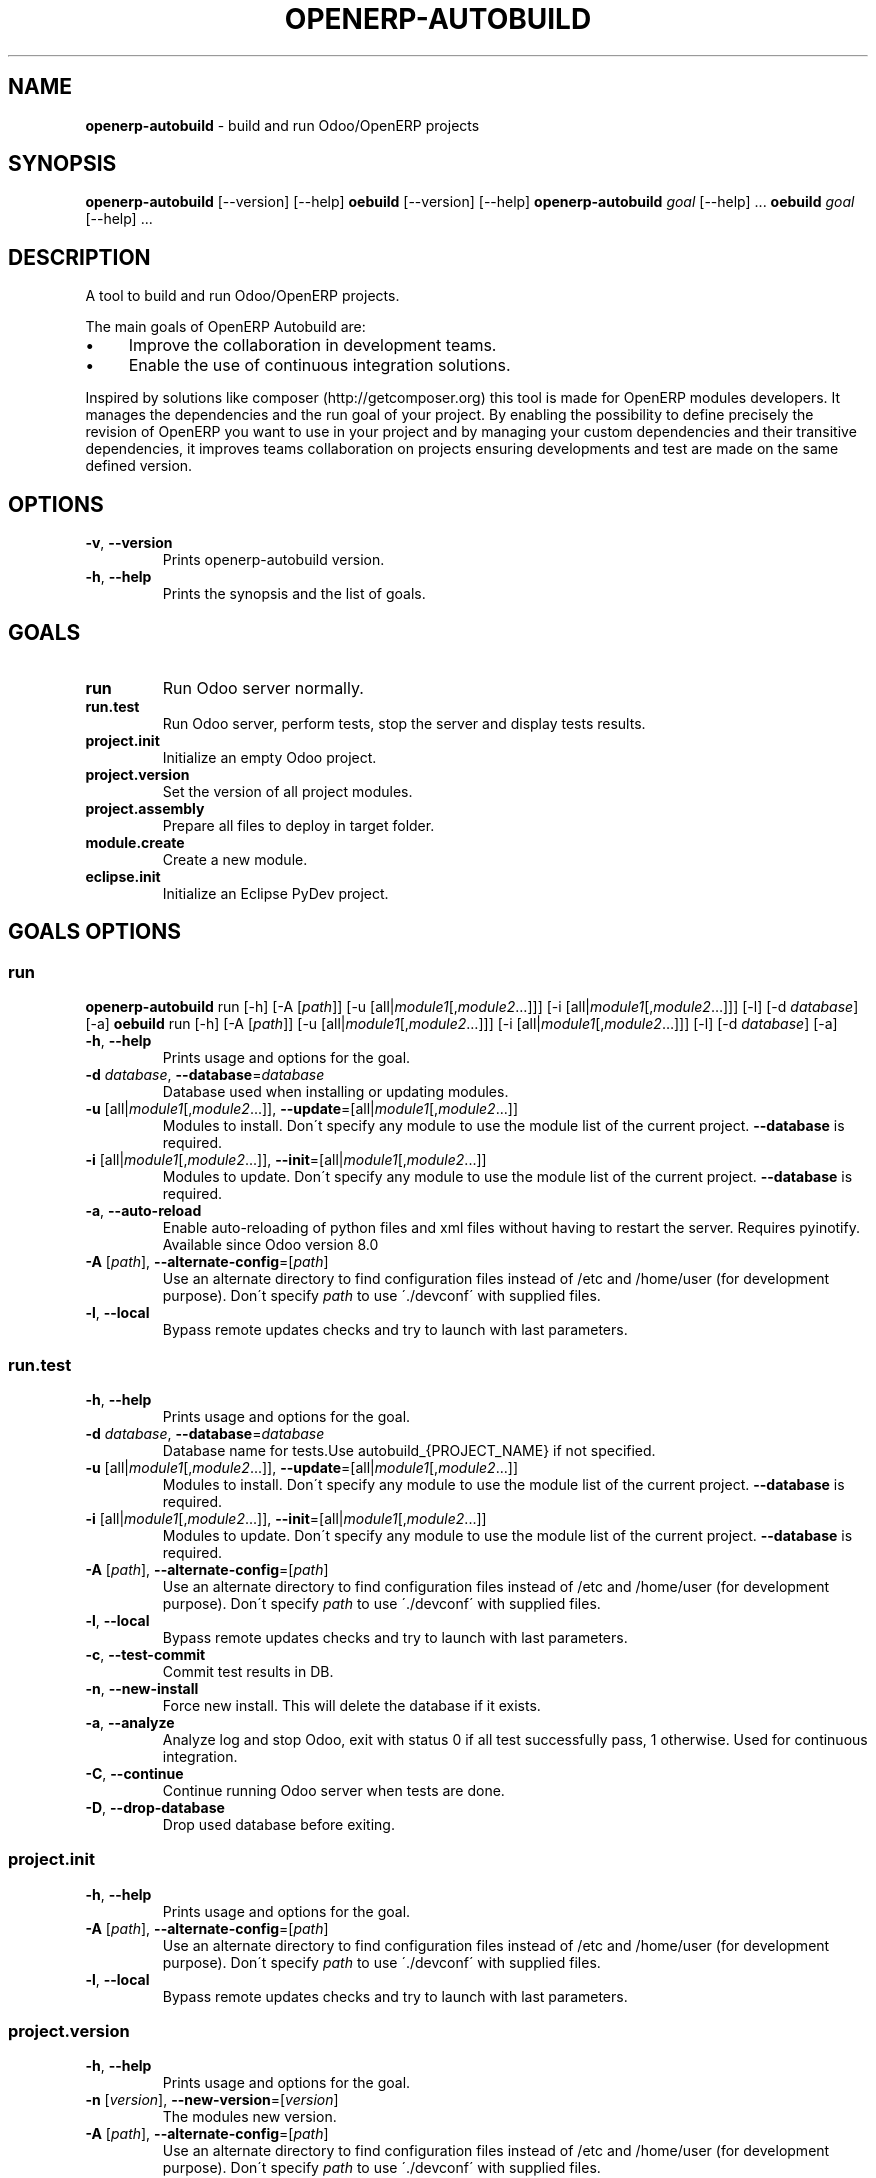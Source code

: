 .\" generated with Ronn/v0.7.3
.\" http://github.com/rtomayko/ronn/tree/0.7.3
.
.TH "OPENERP\-AUTOBUILD" "1" "2017-08-17" "Bluestar Solutions Sàrl" "OpenERP Autobuild"
.
.SH "NAME"
\fBopenerp\-autobuild\fR \- build and run Odoo/OpenERP projects
.
.SH "SYNOPSIS"
\fBopenerp\-autobuild\fR [\-\-version] [\-\-help] \fBoebuild\fR [\-\-version] [\-\-help] \fBopenerp\-autobuild\fR \fIgoal\fR [\-\-help] \.\.\. \fBoebuild\fR \fIgoal\fR [\-\-help] \.\.\.
.
.SH "DESCRIPTION"
A tool to build and run Odoo/OpenERP projects\.
.
.P
The main goals of OpenERP Autobuild are:
.
.IP "\(bu" 4
Improve the collaboration in development teams\.
.
.IP "\(bu" 4
Enable the use of continuous integration solutions\.
.
.IP "" 0
.
.P
Inspired by solutions like composer (http://getcomposer\.org) this tool is made for OpenERP modules developers\. It manages the dependencies and the run goal of your project\. By enabling the possibility to define precisely the revision of OpenERP you want to use in your project and by managing your custom dependencies and their transitive dependencies, it improves teams collaboration on projects ensuring developments and test are made on the same defined version\.
.
.SH "OPTIONS"
.
.TP
\fB\-v\fR, \fB\-\-version\fR
Prints openerp\-autobuild version\.
.
.TP
\fB\-h\fR, \fB\-\-help\fR
Prints the synopsis and the list of goals\.
.
.SH "GOALS"
.
.TP
\fBrun\fR
Run Odoo server normally\.
.
.TP
\fBrun\.test\fR
Run Odoo server, perform tests, stop the server and display tests results\.
.
.TP
\fBproject\.init\fR
Initialize an empty Odoo project\.
.
.TP
\fBproject\.version\fR
Set the version of all project modules\.
.
.TP
\fBproject\.assembly\fR
Prepare all files to deploy in target folder\.
.
.TP
\fBmodule\.create\fR
Create a new module\.
.
.TP
\fBeclipse\.init\fR
Initialize an Eclipse PyDev project\.
.
.SH "GOALS OPTIONS"
.
.SS "run"
\fBopenerp\-autobuild\fR run [\-h] [\-A [\fIpath\fR]] [\-u [all|\fImodule1\fR[,\fImodule2\fR…]]] [\-i [all|\fImodule1\fR[,\fImodule2\fR…]]] [\-l] [\-d \fIdatabase\fR] [\-a] \fBoebuild\fR run [\-h] [\-A [\fIpath\fR]] [\-u [all|\fImodule1\fR[,\fImodule2\fR…]]] [\-i [all|\fImodule1\fR[,\fImodule2\fR…]]] [\-l] [\-d \fIdatabase\fR] [\-a]
.
.TP
\fB\-h\fR, \fB\-\-help\fR
Prints usage and options for the goal\.
.
.TP
\fB\-d\fR \fIdatabase\fR, \fB\-\-database\fR=\fIdatabase\fR
Database used when installing or updating modules\.
.
.TP
\fB\-u\fR [all|\fImodule1\fR[,\fImodule2\fR\.\.\.]], \fB\-\-update\fR=[all|\fImodule1\fR[,\fImodule2\fR\.\.\.]]
Modules to install\. Don\'t specify any module to use the module list of the current project\. \fB\-\-database\fR is required\.
.
.TP
\fB\-i\fR [all|\fImodule1\fR[,\fImodule2\fR\.\.\.]], \fB\-\-init\fR=[all|\fImodule1\fR[,\fImodule2\fR\.\.\.]]
Modules to update\. Don\'t specify any module to use the module list of the current project\. \fB\-\-database\fR is required\.
.
.TP
\fB\-a\fR, \fB\-\-auto\-reload\fR
Enable auto\-reloading of python files and xml files without having to restart the server\. Requires pyinotify\. Available since Odoo version 8\.0
.
.TP
\fB\-A\fR [\fIpath\fR], \fB\-\-alternate\-config\fR=[\fIpath\fR]
Use an alternate directory to find configuration files instead of /etc and /home/user (for development purpose)\. Don\'t specify \fIpath\fR to use \'\./devconf\' with supplied files\.
.
.TP
\fB\-l\fR, \fB\-\-local\fR
Bypass remote updates checks and try to launch with last parameters\.
.
.SS "run\.test"
.
.TP
\fB\-h\fR, \fB\-\-help\fR
Prints usage and options for the goal\.
.
.TP
\fB\-d\fR \fIdatabase\fR, \fB\-\-database\fR=\fIdatabase\fR
Database name for tests\.Use autobuild_{PROJECT_NAME} if not specified\.
.
.TP
\fB\-u\fR [all|\fImodule1\fR[,\fImodule2\fR\.\.\.]], \fB\-\-update\fR=[all|\fImodule1\fR[,\fImodule2\fR\.\.\.]]
Modules to install\. Don\'t specify any module to use the module list of the current project\. \fB\-\-database\fR is required\.
.
.TP
\fB\-i\fR [all|\fImodule1\fR[,\fImodule2\fR\.\.\.]], \fB\-\-init\fR=[all|\fImodule1\fR[,\fImodule2\fR\.\.\.]]
Modules to update\. Don\'t specify any module to use the module list of the current project\. \fB\-\-database\fR is required\.
.
.TP
\fB\-A\fR [\fIpath\fR], \fB\-\-alternate\-config\fR=[\fIpath\fR]
Use an alternate directory to find configuration files instead of /etc and /home/user (for development purpose)\. Don\'t specify \fIpath\fR to use \'\./devconf\' with supplied files\.
.
.TP
\fB\-l\fR, \fB\-\-local\fR
Bypass remote updates checks and try to launch with last parameters\.
.
.TP
\fB\-c\fR, \fB\-\-test\-commit\fR
Commit test results in DB\.
.
.TP
\fB\-n\fR, \fB\-\-new\-install\fR
Force new install\. This will delete the database if it exists\.
.
.TP
\fB\-a\fR, \fB\-\-analyze\fR
Analyze log and stop Odoo, exit with status 0 if all test successfully pass, 1 otherwise\. Used for continuous integration\.
.
.TP
\fB\-C\fR, \fB\-\-continue\fR
Continue running Odoo server when tests are done\.
.
.TP
\fB\-D\fR, \fB\-\-drop\-database\fR
Drop used database before exiting\.
.
.SS "project\.init"
.
.TP
\fB\-h\fR, \fB\-\-help\fR
Prints usage and options for the goal\.
.
.TP
\fB\-A\fR [\fIpath\fR], \fB\-\-alternate\-config\fR=[\fIpath\fR]
Use an alternate directory to find configuration files instead of /etc and /home/user (for development purpose)\. Don\'t specify \fIpath\fR to use \'\./devconf\' with supplied files\.
.
.TP
\fB\-l\fR, \fB\-\-local\fR
Bypass remote updates checks and try to launch with last parameters\.
.
.SS "project\.version"
.
.TP
\fB\-h\fR, \fB\-\-help\fR
Prints usage and options for the goal\.
.
.TP
\fB\-n\fR [\fIversion\fR], \fB\-\-new\-version\fR=[\fIversion\fR]
The modules new version\.
.
.TP
\fB\-A\fR [\fIpath\fR], \fB\-\-alternate\-config\fR=[\fIpath\fR]
Use an alternate directory to find configuration files instead of /etc and /home/user (for development purpose)\. Don\'t specify \fIpath\fR to use \'\./devconf\' with supplied files\.
.
.TP
\fB\-l\fR, \fB\-\-local\fR
Bypass remote updates checks and try to launch with last parameters\.
.
.SS "project\.assembly"
.
.TP
\fB\-h\fR, \fB\-\-help\fR
Prints usage and options for the goal\.
.
.TP
\fB\-i\fR, \fB\-\-include\-odoo\fR
Include Odoo/OpenERP in target\.
.
.TP
\fB\-A\fR [\fIpath\fR], \fB\-\-alternate\-config\fR=[\fIpath\fR]
Use an alternate directory to find configuration files instead of /etc and /home/user (for development purpose)\. Don\'t specify \fIpath\fR to use \'\./devconf\' with supplied files\.
.
.TP
\fB\-l\fR, \fB\-\-local\fR
Bypass remote updates checks and try to launch with last parameters\.
.
.SS "module\.create"
.
.TP
\fB\-h\fR, \fB\-\-help\fR
Prints usage and options for the goal\.
.
.TP
\fB\-L\fR [\fIlong\-name\fR], \fB\-\-long\-name\fR=[\fIlong\-name\fR]
The module long name\.
.
.TP
\fB\-c\fR [\fIcategory\fR], \fB\-\-category\fR=[\fIcategory\fR]
The module long name\.
.
.TP
\fB\-A\fR [\fIpath\fR], \fB\-\-alternate\-config\fR=[\fIpath\fR]
Use an alternate directory to find configuration files instead of /etc and /home/user (for development purpose)\. Don\'t specify \fIpath\fR to use \'\./devconf\' with supplied files\.
.
.TP
\fB\-l\fR, \fB\-\-local\fR
Bypass remote updates checks and try to launch with last parameters\.
.
.SS "eclipse\.init"
.
.TP
\fB\-h\fR, \fB\-\-help\fR
Prints usage and options for the goal\.
.
.TP
\fB\-A\fR [\fIpath\fR], \fB\-\-alternate\-config\fR=[\fIpath\fR]
Use an alternate directory to find configuration files instead of /etc and /home/user (for development purpose)\. Don\'t specify \fIpath\fR to use \'\./devconf\' with supplied files\.
.
.TP
\fB\-l\fR, \fB\-\-local\fR
Bypass remote updates checks and try to launch with last parameters\.
.
.SH "FAQ"
.
.SS "Where Odoo/OpenERP is installed ?"
It is located in a workspace outside of the project\. By default /var/oebuild/[your\-project\-name]/openerp
.
.P
You can override the default value (~/tec/oebuild_config\.json) in your user configuration file (~/\.config/openerp\-autobuild/oebuild_config\.json)\.
.
.SS "Where is the code of my project dependencies ?"
It is in a workspace outside of the project\. By default : /var/oebuild/[your\-project\-name]/deps
.
.P
You can override the default value (~/tec/oebuild_config\.json) in your user configuration file (~/\.config/openerp\-autobuild/oebuild_config\.json)\.
.
.SS "Is OpenERP Autobuild compatible with previous versions ?"
OpenERP Autobuild configuration files are not compatible with previous version, but OpenERP Autobuild will automatically update your project configuration files\. If dependencies have previous configuration files autobuild will update these in the workspace to use it\.
.
.SH "AUTHORS"
OpenERP Autobuild was started an maintained by Bluestar Solutions Sàrl (\fIhttp://www\.blues2\.ch\fR), an Odoo partner who develops custom\-made modules\.
.
.P
Project and sources: \fIhttps://github\.com/bluestar\-solutions/openerp\-autobuild\fR
.
.SH "COPYRIGHT"
Copyright (C) 2012\-2015 Bluestar Solutions Sàrl (\fIhttp://www\.blues2\.ch\fR)\. Released under GNU AGPLv3\.
